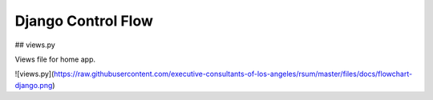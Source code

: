 Django Control Flow
===================

## views.py

Views file for home app.

![views.py](https://raw.githubusercontent.com/executive-consultants-of-los-angeles/rsum/master/files/docs/flowchart-django.png)
